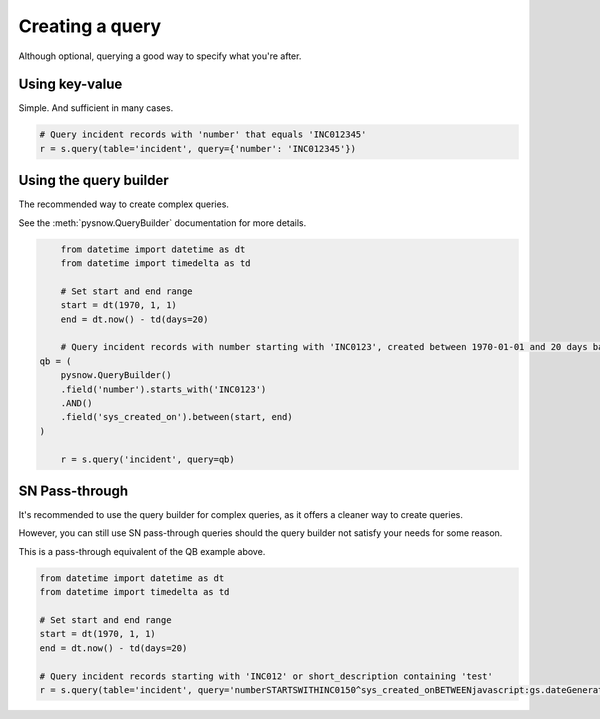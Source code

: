 Creating a query
================

Although optional, querying a good way to specify what you're after.


Using key-value
^^^^^^^^^^^^^^^
Simple. And sufficient in many cases.

.. code-block:: python

	# Query incident records with 'number' that equals 'INC012345'
	r = s.query(table='incident', query={'number': 'INC012345'})

Using the query builder
^^^^^^^^^^^^^^^^^^^^^^^

The recommended way to create complex queries.

See the :meth:`pysnow.QueryBuilder` documentation for more details.


.. code-block:: python

	from datetime import datetime as dt
	from datetime import timedelta as td

	# Set start and end range
	start = dt(1970, 1, 1)
	end = dt.now() - td(days=20)

	# Query incident records with number starting with 'INC0123', created between 1970-01-01 and 20 days back in time
    qb = (
        pysnow.QueryBuilder()
        .field('number').starts_with('INC0123')
        .AND()
        .field('sys_created_on').between(start, end)
    )

	r = s.query('incident', query=qb)

SN Pass-through
^^^^^^^^^^^^^^^

It's recommended to use the query builder for complex queries, as it offers a cleaner way to create queries.

However, you can still use SN pass-through queries should the query builder not satisfy your needs for some reason.

This is a pass-through equivalent of the QB example above.

.. code-block:: python

	from datetime import datetime as dt
	from datetime import timedelta as td

	# Set start and end range
	start = dt(1970, 1, 1)
	end = dt.now() - td(days=20)

	# Query incident records starting with 'INC012' or short_description containing 'test'
	r = s.query(table='incident', query='numberSTARTSWITHINC0150^sys_created_onBETWEENjavascript:gs.dateGenerate("%s")@javascript:gs.dateGenerate("%s")' % (start, end))
